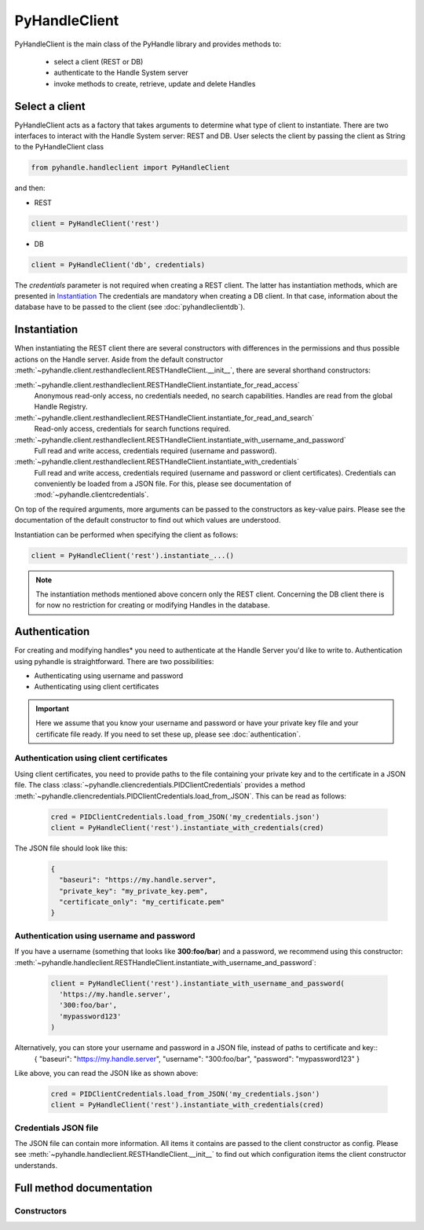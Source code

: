 ==============
PyHandleClient
==============


PyHandleClient is the main class of the PyHandle library and provides methods to:

 * select a client (REST or DB)
 * authenticate to the Handle System server
 * invoke methods to create, retrieve, update and delete Handles

Select a client
===============

PyHandleClient acts as a factory that takes arguments to determine what type of client to instantiate.
There are two interfaces to interact with the Handle System server: REST and DB.
User selects the client by passing the client as String to the PyHandleClient class

.. code:: python

   from pyhandle.handleclient import PyHandleClient

and then:

* REST

.. code:: python

   client = PyHandleClient('rest')

* DB

.. code:: python

   client = PyHandleClient('db', credentials)

The *credentials* parameter is not required when creating a REST client. The latter has instantiation methods, which are
presented in `Instantiation`_
The credentials are mandatory when creating a DB client. In that case, information about the database have to be
passed to the client (see :doc:`pyhandleclientdb`).


Instantiation
=============

When instantiating the REST client there are several constructors with differences in
the permissions and thus possible actions on the Handle server.
Aside from the default constructor :meth:`~pyhandle.client.resthandleclient.RESTHandleClient.__init__`, there are
several shorthand constructors:

:meth:`~pyhandle.client.resthandleclient.RESTHandleClient.instantiate_for_read_access`
  Anonymous read-only access, no credentials needed, no search capabilities. Handles are read from the global Handle Registry.
:meth:`~pyhandle.client.resthandleclient.RESTHandleClient.instantiate_for_read_and_search`
  Read-only access, credentials for search functions required.
:meth:`~pyhandle.client.resthandleclient.RESTHandleClient.instantiate_with_username_and_password`
  Full read and write access, credentials required (username and password).
:meth:`~pyhandle.client.resthandleclient.RESTHandleClient.instantiate_with_credentials`
  Full read and write access, credentials required (username and password or client certificates). Credentials can
  conveniently be loaded from a JSON file. For this, please see documentation of :mod:`~pyhandle.clientcredentials`.

On top of the required arguments, more arguments can be passed to the constructors as key-value pairs. Please see the documentation of
the default constructor to find out which values are understood.

Instantiation can be performed when specifying the client as follows:

.. code:: python

   client = PyHandleClient('rest').instantiate_...()

.. note::

   The instantiation methods mentioned above concern only the REST client. Concerning the DB client there is for now no
   restriction for creating or modifying Handles in the database.

Authentication
==============

For creating and modifying handles* you need to authenticate at the Handle Server you'd like to write to. Authentication using pyhandle is straightforward. There are two possibilities:

* Authenticating using username and password
* Authenticating using client certificates

.. important:: Here we assume that you know your username and password or have your private key file and your certificate file ready. If you need to set these up, please see :doc:`authentication`.

Authentication using client certificates
----------------------------------------

Using client certificates, you need to provide paths to the file containing your private key and to the certificate in a JSON file. The class :class:`~pyhandle.cliencredentials.PIDClientCredentials` provides a method :meth:`~pyhandle.cliencredentials.PIDClientCredentials.load_from_JSON`. This can be read as follows:

  .. code:: python

    cred = PIDClientCredentials.load_from_JSON('my_credentials.json')
    client = PyHandleClient('rest').instantiate_with_credentials(cred)

The JSON file should look like this:

  .. code:: json

    {
      "baseuri": "https://my.handle.server",
      "private_key": "my_private_key.pem",
      "certificate_only": "my_certificate.pem"
    }

Authentication using username and password
------------------------------------------

If you have a username (something that looks like **300:foo/bar**) and a password, we recommend using this constructor: :meth:`~pyhandle.handleclient.RESTHandleClient.instantiate_with_username_and_password`:

  .. code:: python

    client = PyHandleClient('rest').instantiate_with_username_and_password(
      'https://my.handle.server',
      '300:foo/bar',
      'mypassword123'
    )

Alternatively, you can store your username and password in a JSON file, instead of paths to certificate and key::
  {
  "baseuri": "https://my.handle.server",
  "username": "300:foo/bar",
  "password": "mypassword123"
  }

Like above, you can read the JSON like as shown above:

  .. code:: python

    cred = PIDClientCredentials.load_from_JSON('my_credentials.json')
    client = PyHandleClient('rest').instantiate_with_credentials(cred)


Credentials JSON file
---------------------

The JSON file can contain more information. All items it contains are passed to the client constructor as config. Please see :meth:`~pyhandle.handleclient.RESTHandleClient.__init__` to find out which configuration items the client constructor understands.


Full method documentation
=========================

Constructors
------------

.. automethod:: pyhandle.client.resthandleclient.RESTHandleClient.__init__

.. automethod:: pyhandle.client.resthandleclient.RESTHandleClient.instantiate_for_read_access

.. automethod:: pyhandle.client.resthandleclient.RESTHandleClient.instantiate_for_read_and_search

.. automethod:: pyhandle.client.resthandleclient.RESTHandleClient.instantiate_with_username_and_password

.. automethod:: pyhandle.client.resthandleclient.RESTHandleClient.instantiate_with_credentials

